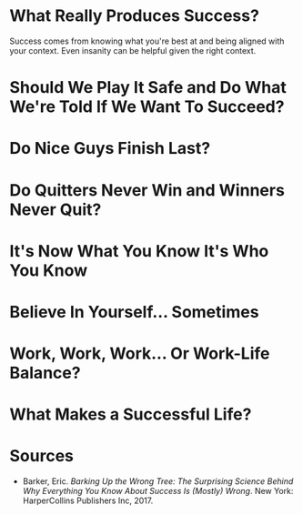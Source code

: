 #+BEGIN_COMMENT
.. title: Barking Up The Wrong Tree Notes
.. slug: barking-up-the-wrong-tree-notes
.. date: 2018-06-24 11:33:32 UTC-07:00
.. tags: mind,notes
.. category: Book Notes
.. link: 
.. description: Notes from the book /Barking UP the Wrong Tree/.
.. type: text
#+END_COMMENT

* What Really Produces Success?
  Success comes from knowing what you're best at and being aligned with your context. Even insanity can be helpful given the right context.
* Should We Play It Safe and Do What We're Told If We Want To Succeed?
* Do Nice Guys Finish Last?
* Do Quitters Never Win and Winners Never Quit?
* It's Now What You Know It's Who You Know
* Believe In Yourself... Sometimes
* Work, Work, Work... Or Work-Life Balance?
* What Makes a Successful Life?
* Sources
  - Barker, Eric. /Barking Up the Wrong Tree: The Surprising Science Behind Why Everything You Know About Success Is (Mostly) Wrong/. New York: HarperCollins Publishers Inc, 2017.
